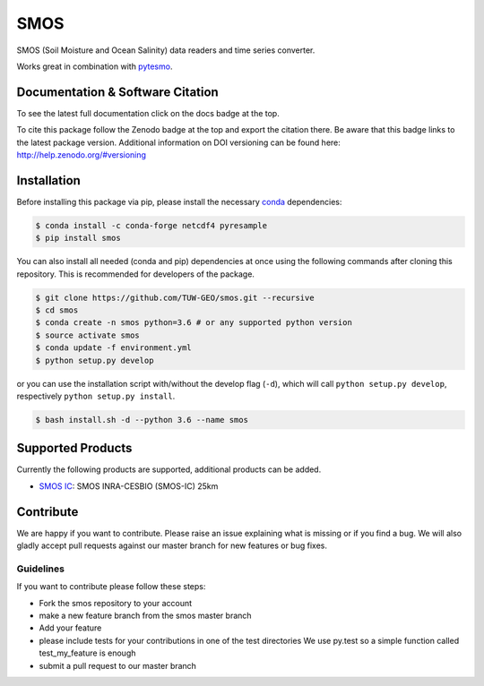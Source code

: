 ====
SMOS
====

.. image:: https://travis-ci.org/TUW-GEO/smos.svg?branch=master
    :target: https://travis-ci.org/TUW-GEO/smos

.. image:: https://coveralls.io/repos/github/TUW-GEO/smos/badge.svg?branch=master
    :target: https://coveralls.io/github/TUW-GEO/smos?branch=master

.. image:: https://badge.fury.io/py/smos.svg
    :target: http://badge.fury.io/py/smos

.. image:: https://readthedocs.org/projects/smos/badge/?version=latest
   :target: http://smos.readthedocs.org/

.. image:: https://zenodo.org/badge/167011732.svg
   :target: https://zenodo.org/badge/latestdoi/167011732
   

SMOS (Soil Moisture and Ocean Salinity) data readers and time series converter.

Works great in combination with `pytesmo <https://github.com/TUW-GEO/pytesmo>`_.


Documentation & Software Citation
=================================
To see the latest full documentation click on the docs badge at the top.

To cite this package follow the Zenodo badge at the top and export the citation there.
Be aware that this badge links to the latest package version. Additional information
on DOI versioning can be found here: http://help.zenodo.org/#versioning

Installation
============

Before installing this package via pip, please install the necessary
`conda <http://conda.pydata.org/miniconda.html>`_ dependencies:

.. code-block:: shell

  $ conda install -c conda-forge netcdf4 pyresample
  $ pip install smos

You can also install all needed (conda and pip) dependencies at once using the
following commands after cloning this repository.  This is recommended for
developers of the package.

.. code-block:: shell

  $ git clone https://github.com/TUW-GEO/smos.git --recursive
  $ cd smos
  $ conda create -n smos python=3.6 # or any supported python version
  $ source activate smos
  $ conda update -f environment.yml
  $ python setup.py develop

or you can use the installation script with/without the develop flag (``-d``),
which will call ``python setup.py develop``, respectively ``python setup.py install``.

.. code-block:: shell

    $ bash install.sh -d --python 3.6 --name smos

Supported Products
==================

Currently the following products are supported, additional products can be
added.

- `SMOS IC <https://www.catds.fr/Products/Available-products-from-CEC-SM/SMOS-IC>`_: SMOS INRA-CESBIO (SMOS-IC) 25km

Contribute
==========

We are happy if you want to contribute. Please raise an issue explaining what
is missing or if you find a bug. We will also gladly accept pull requests
against our master branch for new features or bug fixes.


Guidelines
----------

If you want to contribute please follow these steps:

- Fork the smos repository to your account
- make a new feature branch from the smos master branch
- Add your feature
- please include tests for your contributions in one of the test directories
  We use py.test so a simple function called test_my_feature is enough
- submit a pull request to our master branch
